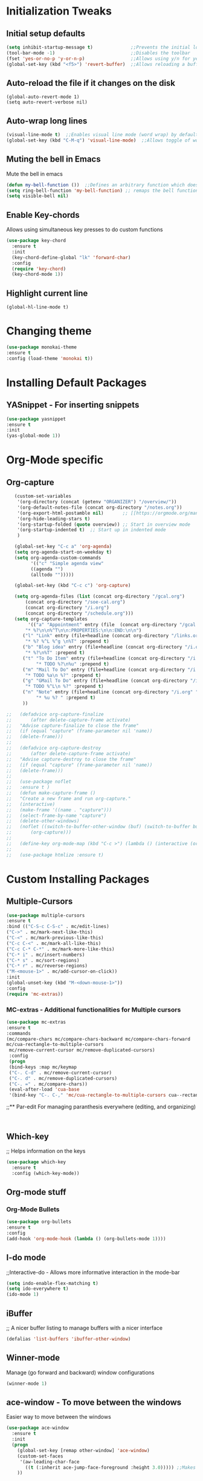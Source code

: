 * Initialization Tweaks
** Initial setup defaults
   #+BEGIN_SRC emacs-lisp  
   (setq inhibit-startup-message t)              ;;Prevents the initial load screen 
   (tool-bar-mode -1)                            ;;Disables the toolbar
   (fset 'yes-or-no-p 'y-or-n-p)                 ;;Allows using y/n for yes/no
   (global-set-key (kbd "<f5>") 'revert-buffer)  ;;Allows reloading a buffer using F5 directly
   #+END_SRC
** Auto-reload the file if it changes on the disk
   #+BEGIN_SRC 
   (global-auto-revert-mode 1)
   (setq auto-revert-verbose nil)
   #+END_SRC
** Auto-wrap long lines
   #+BEGIN_SRC emacs-lisp
   (visual-line-mode t)  ;;Enables visual line mode (word wrap) by default
   (global-set-key (kbd "C-M-q") 'visual-line-mode)  ;;Allows toggle of word wrapping
   #+END_SRC
** Muting the bell in Emacs
   Mute the bell in emacs
   #+BEGIN_SRC emacs-lisp  
   (defun my-bell-function ())  ;;Defines an arbitrary function which does nothing
   (setq ring-bell-function 'my-bell-function) ;; remaps the bell function to the above arbitraty function to do nothing
   (setq visible-bell nil)
   #+END_SRC
** Enable Key-chords
   Allows using simultaneous key presses to do custom functions
   #+BEGIN_SRC emacs-lisp
     (use-package key-chord
       :ensure t
       :init
       (key-chord-define-global "lk" 'forward-char)
       :config
       (require 'key-chord)
       (key-chord-mode 1))
   #+END_SRC
** Highlight current line
   #+BEGIN_SRC 
   (global-hl-line-mode t)
   #+END_SRC
* Changing theme
  #+BEGIN_SRC emacs-lisp
  (use-package monokai-theme
  :ensure t
  :config (load-theme 'monokai t))
  #+END_SRC
* Installing Default Packages
** YASnippet - For inserting snippets
   #+BEGIN_SRC emacs-lisp
   (use-package yasnippet
   :ensure t
   :init
   (yas-global-mode 1))
   #+END_SRC
* Org-Mode specific
** Org-capture
   #+BEGIN_SRC emacs-lisp
   (custom-set-variables
    '(org-directory (concat (getenv "ORGANIZER") "/overview/"))
    '(org-default-notes-file (concat org-directory "/notes.org"))
    '(org-export-html-postamble nil)       ;; [[https://orgmode.org/manual/HTML-preamble-and-postamble.html][source]] - To disable postamble
    '(org-hide-leading-stars t)
    '(org-startup-folded (quote overview)) ;; Start in overview mode
    '(org-startup-indented t)  ;; Start up in indented mode
    )

   (global-set-key "C-c a" 'org-agenda)
   (setq org-agenda-start-on-weekday t)
   (setq org-agenda-custom-commands
         '(("c" "Simple agenda view"
         ((agenda "")
         (alltodo "")))))
   
   (global-set-key (kbd "C-c c") 'org-capture)
   
   (setq org-agenda-files (list (concat org-directory "/gcal.org")
       (concat org-directory "/soe-cal.org")
       (concat org-directory "/i.org")
       (concat org-directory "/schedule.org")))
   (setq org-capture-templates
        '(("a" "Appointment" entry (file  (concat org-directory "/gcal.org" ))
	   "* %?\n\n%^T\n\n:PROPERTIES:\n\n:END:\n\n")
	  ("l" "Link" entry (file+headline (concat org-directory "/links.org" "Links"))
	   "* %? %^L %^g \n%T" :prepend t)
	  ("b" "Blog idea" entry (file+headline (concat org-directory "/i.org" "Blog Topics:"))
	   "* %?\n%T" :prepend t)
	  ("t" "To Do Item" entry (file+headline (concat org-directory "/i.org" "To Do and Notes"))
      	   "* TODO %?\n%u" :prepend t)
  	  ("m" "Mail To Do" entry (file+headline (concat org-directory "/i.org" "To Do and Notes"))
  	   "* TODO %a\n %?" :prepend t)
  	  ("g" "GMail To Do" entry (file+headline (concat org-directory "/i.org" "To Do and Notes"))
  	   "* TODO %^L\n %?" :prepend t)
  	  ("n" "Note" entry (file+headline (concat org-directory "/i.org" "Notes"))
           "* %u %? " :prepend t)
  	  ))

;;   (defadvice org-capture-finalize 
;;       (after delete-capture-frame activate)  
;;   "Advise capture-finalize to close the frame"  
;;   (if (equal "capture" (frame-parameter nil 'name))  
;;   (delete-frame)))
;;
;;   (defadvice org-capture-destroy 
;;       (after delete-capture-frame activate)  
;;   "Advise capture-destroy to close the frame"  
;;   (if (equal "capture" (frame-parameter nil 'name))  
;;   (delete-frame)))  
;;  
;;   (use-package noflet
;;   :ensure t )
;;   (defun make-capture-frame ()
;;   "Create a new frame and run org-capture."
;;   (interactive)
;;   (make-frame '((name . "capture")))
;;   (select-frame-by-name "capture")
;;   (delete-other-windows)
;;   (noflet ((switch-to-buffer-other-window (buf) (switch-to-buffer buf)))
;;       (org-capture)))
;;
;;   (define-key org-mode-map (kbd "C-c >") (lambda () (interactive (org-time-stamp-inactive))))
;;   
;;   (use-package htmlize :ensure t)                
   #+END_SRC
* Custom Installing Packages
** Multiple-Cursors
   #+BEGIN_SRC emacs-lisp
   (use-package multiple-cursors
   :ensure t
   :bind (("C-S-c C-S-c" . mc/edit-lines)
   ("C->" . mc/mark-next-like-this)
   ("C-<" . mc/mark-previous-like-this)
   ("C-c C-<" . mc/mark-all-like-this)
   ("C-c C-* C-*" . mc/mark-more-like-this)
   ("C-* i" . mc/insert-numbers)
   ("C-* s" . mc/sort-regions)
   ("C-* r" . mc/reverse-regions)
   ("M-<mouse-1>" . mc/add-cursor-on-click))
   :init
   (global-unset-key (kbd "M-<down-mouse-1>"))
   :config
   (require 'mc-extras))
   #+END_SRC
*** MC-extras - Additional functionalities for Multiple cursors 
   #+BEGIN_SRC emacs-lisp
    (use-package mc-extras
    :ensure t
    :commands 
    (mc/compare-chars mc/compare-chars-backward mc/compare-chars-forward
    mc/cua-rectangle-to-multiple-cursors
     mc/remove-current-cursor mc/remove-duplicated-cursors)
     :config
     (progn
     (bind-keys :map mc/keymap
     ("C-. C-d" . mc/remove-current-cursor)
     ("C-. d" . mc/remove-duplicated-cursors)
     ("C-. =" . mc/compare-chars))
     (eval-after-load 'cua-base
     '(bind-key "C-. C-," 'mc/cua-rectangle-to-multiple-cursors cua--rectangle-keymap))))
     #+END_SRC
;;** Par-edit
   For managing paranthesis everywhere (editing, and organizing)
   #+BEGIN_SRC emacs-lisp
   
   
   #+END_SRC
** Which-key
   ;; Helps information on the keys 
   #+BEGIN_SRC emacs-lisp  
   (use-package which-key
     :ensure t
     :config (which-key-mode))
   #+END_SRC

** Org-mode stuff
*** Org-Mode Bullets
     #+BEGIN_SRC emacs-lisp  
     (use-package org-bullets
     :ensure t
     :config
     (add-hook 'org-mode-hook (lambda () (org-bullets-mode 1))))
     #+END_SRC
** I-do mode
   ;;Interactive-do - Allows more informative interaction in the mode-bar
   #+BEGIN_SRC emacs-lisp  
   (setq indo-enable-flex-matching t)
   (setq ido-everywhere t)
   (ido-mode 1)
   #+END_SRC

** iBuffer
   ;; A nicer buffer listing to manage buffers with a nicer interface
#+BEGIN_SRC emacs-lisp  
(defalias 'list-buffers 'ibuffer-other-window)
#+END_SRC

** Winner-mode
   Manage (go forward and backward) window configurations
#+BEGIN_SRC emacs-lisp  
(winner-mode 1)
#+END_SRC

** ace-window - To move between the windows
   Easier way to move between the windows
#+BEGIN_SRC emacs-lisp
(use-package ace-window
  :ensure t
  :init
  (progn
    (global-set-key [remap other-window] 'ace-window)
    (custom-set-faces
     '(aw-leading-char-face
       ((t (:inherit ace-jump-face-foreground :height 3.0))))) ;;Makes the window name more distinguishable
    ))
#+END_SRC

** Counsel - for finding (Browsing files)
   Alternative way for finding files (Modified key map for a better kill ring)
   #+BEGIN_SRC emacs-lisp  
     (use-package counsel
       :ensure t
       :bind ;;Makes the yanking-kill-ring so much cooler!!
       (("M-y" . counsel-yank-pop)
        :map ivy-minibuffer-map
        ("M-y" . ivy-next-line)))
   #+END_SRC

** Swiper - for search
   A better way for moving around and search than the default
#+BEGIN_SRC emacs-lisp  
(use-package swiper
  :ensure t
  :bind (("C-s" . swiper)
	 ("C-r" . swiper)
	 ("C-c C-r" . ivy-resume)
	 ("M-x" . counsel-M-x)
	 ("C-x C-f" . counsel-find-file))
  :config
  (progn
    (ivy-mode 1)
    (setq ivy-use-virtual-buffers t)
    (setq enable-recursive-minibuffers t)
    (global-set-key (kbd "<f1> f") 'counsel-describe-function)
    (global-set-key (kbd "<f1> v") 'counsel-describe-variable)
    (global-set-key (kbd "<f1> l") 'counsel-find-library)
    (define-key read-expression-map (kbd "C-r") 'counsel-expression-history)
    ))
#+END_SRC

** Avy - Better Ace-jump-mode
   A superior ace-jump-mode to allow jumping within anywhere in the buffer
#+BEGIN_SRC emacs-lisp  
(use-package avy
  :ensure t
  :bind ("M-s" . avy-goto-char))
#+END_SRC

;;** Company - Autocomletion
   Allows autocompletion for most packages
#+BEGIN_SRC emacs-lisp
(use-package company
  :ensure t
  :defer 5
  :config
  (global-company-mode t))

#+END_SRC
** AutoComplete - Autocomletion
   Allows autocompletion for most packages
#+BEGIN_SRC emacs-lisp
  (use-package auto-complete
    :ensure t
    :init
    (progn
      (ac-config-default)
      (global-auto-complete-mode t)
      ))
#+END_SRC
** Flycheck - Syntax check
   Checks the syntax for most programming environments (not Matlab)
   #+BEGIN_SRC emacs-lisp
    (use-package flycheck
      :ensure t
      :init
      (global-flycheck-mode t))
   #+END_SRC
** Expand Region Tool
   Expands the selected region to the next set of braces
   #+BEGIN_SRC emacs-lisp
     (use-package expand-region
       :ensure t
       :config
       (global-set-key (kbd "C-=") 'er/expand-region))

   #+END_SRC
** I-edit
** Try package
   Allows trying a package without using it
   #+BEGIN_SRC emacs-lisp  
   (use-package try
   :ensure t)
   #+END_SRC
** Packages
;;An autocomplete package - Company
;;(use-package

#+BEGIN_SRC 
;; Max time delay between two key presses to be considered a key chord
    (setq key-chord-two-keys-delay 0.1) ; default 0.1
    
    ;; Max time delay between two presses of the same key to be considered a key chord.
    ;; Should normally be a little longer than `key-chord-two-keys-delay'.
    (setq key-chord-one-key-delay 0.2) ; default 0.2
    
    (key-chord-define-global "fg" 'forward-char)
#+END_SRC
** Tab-bar for tabbed browsing
   Adds tabs to scroll using mouse between buffers
#+BEGIN_SRC emacs-lisp  
(use-package tabbar
  :ensure t
  :config
  (tabbar-mode 1))
#+END_SRC

* Custom Org-mode specific
** Defining a new class: Book
    #+BEGIN_SRC emacs-lisp
 (with-eval-after-load 'ox-latex
    (add-to-list 'org-latex-classes
                 '("rj_thesis"
                   "\\documentclass{report}"
                   ("\\chapter{%s}" . "\\chapter*{%s}")
                   ("\\section{%s}" . "\\section*{%s}")
                   ("\\subsection{%s}" . "\\subsection*{%s}")
                   ("\\subsubsection{%s}" . "\\subsubsection*{%s}"))))
    #+END_SRC   

